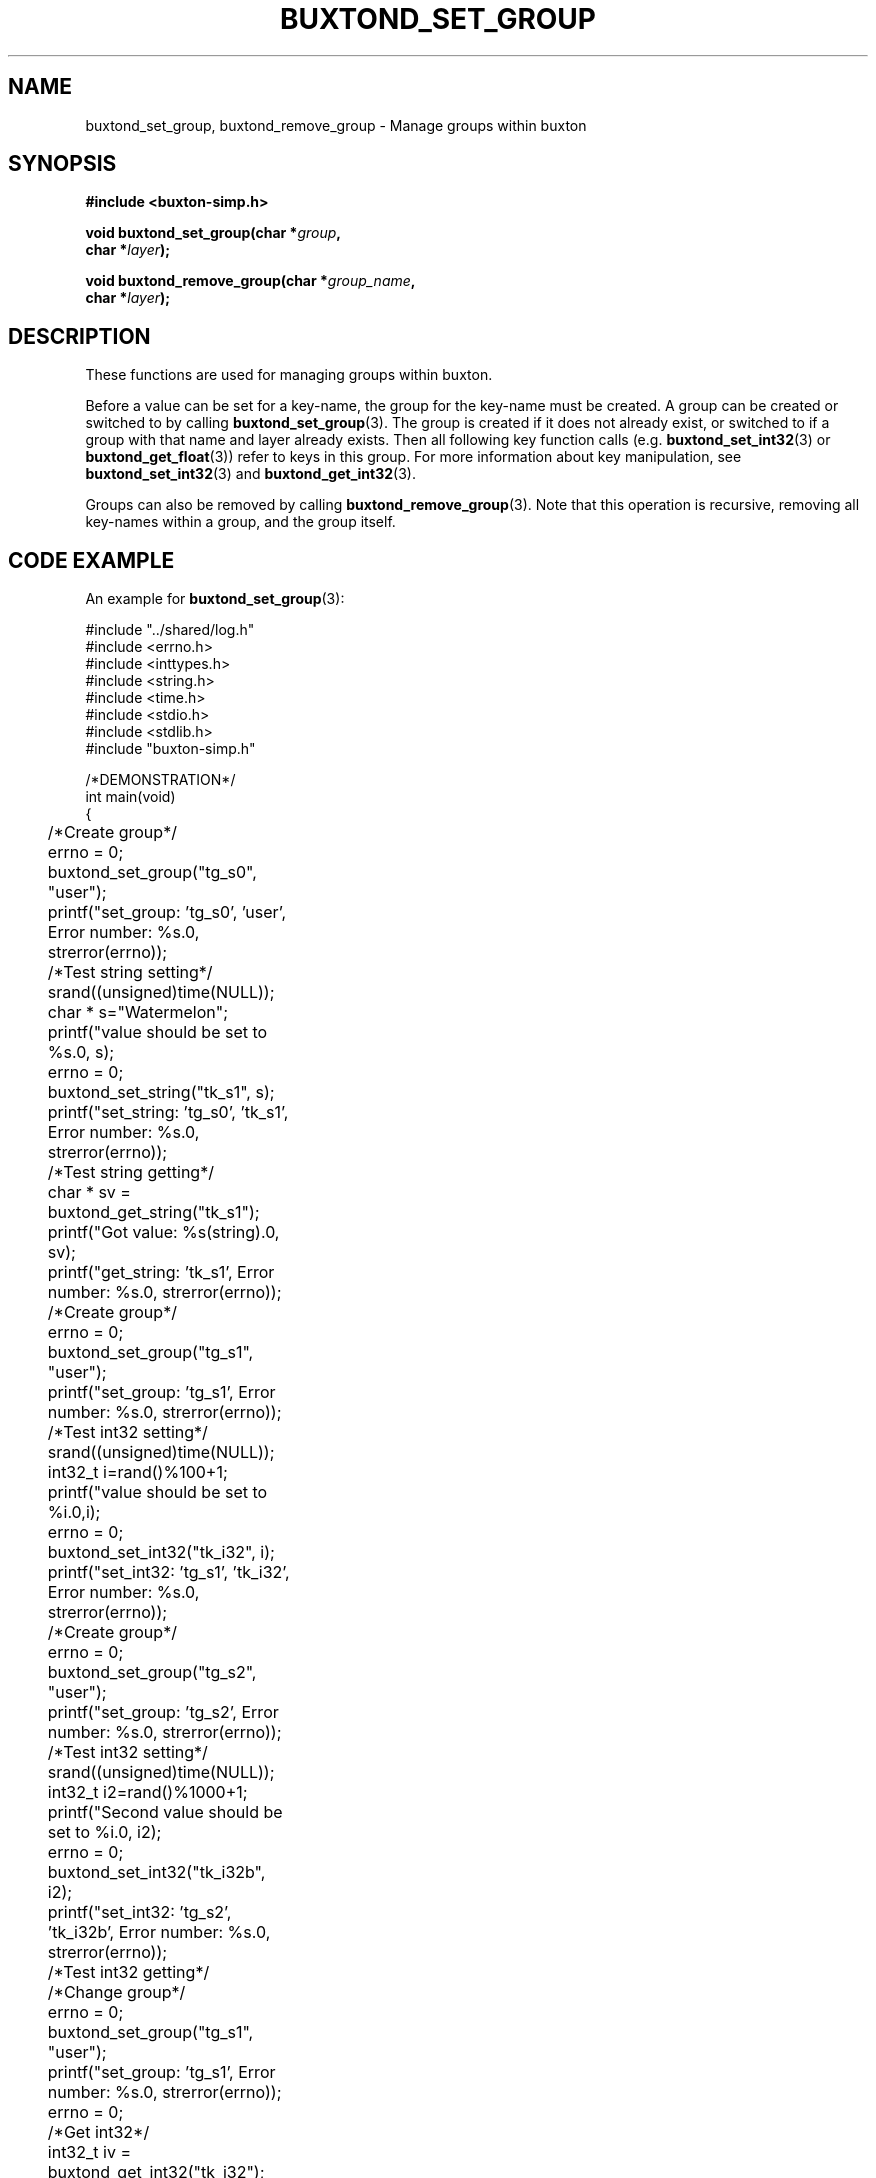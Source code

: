 '\" t
.TH "BUXTOND_SET_GROUP" "3" "buxton 1" "buxtond_set_group"
.\" -----------------------------------------------------------------
.\" * Define some portability stuff
.\" -----------------------------------------------------------------
.\" ~~~~~~~~~~~~~~~~~~~~~~~~~~~~~~~~~~~~~~~~~~~~~~~~~~~~~~~~~~~~~~~~~
.\" http://bugs.debian.org/507673
.\" http://lists.gnu.org/archive/html/groff/2009-02/msg00013.html
.\" ~~~~~~~~~~~~~~~~~~~~~~~~~~~~~~~~~~~~~~~~~~~~~~~~~~~~~~~~~~~~~~~~~
.ie \n(.g .ds Aq \(aq
.el       .ds Aq '
.\" -----------------------------------------------------------------
.\" * set default formatting
.\" -----------------------------------------------------------------
.\" disable hyphenation
.nh
.\" disable justification (adjust text to left margin only)
.ad l
.\" -----------------------------------------------------------------
.\" * MAIN CONTENT STARTS HERE *
.\" -----------------------------------------------------------------
.SH "NAME"
buxtond_set_group, buxtond_remove_group \- Manage groups within buxton

.SH "SYNOPSIS"
.nf
\fB
#include <buxton-simp.h>
\fR
.sp
\fB
void buxtond_set_group(char *\fIgroup\fB,
.br
                        char *\fIlayer\fB);
.br
.sp
.br
void buxtond_remove_group(char *\fIgroup_name\fB,
.br
                        char *\fIlayer\fB);
\fR
.fi

.SH "DESCRIPTION"
.PP
These functions are used for managing groups within buxton\&.

Before a value can be set for a key-name, the group for the key-name
must be created\&. A group can be created or switched to by calling
\fBbuxtond_set_group\fR(3). The group is created if it does
not already exist, or switched to if a group with that name and layer already
exists. Then all following key function calls (e.g. \fBbuxtond_set_int32\fR(3)
or \fBbuxtond_get_float\fR(3)) 
refer to keys in this group\&.
For more information about key manipulation, see
\fBbuxtond_set_int32\fR(3) and \fBbuxtond_get_int32\fR(3)\&.

Groups can also be removed by calling \fBbuxtond_remove_group\fR(3)\&.
Note that this operation is recursive, removing all key-names within
a group, and the group itself\&.

.SH "CODE EXAMPLE"
.PP
An example for \fBbuxtond_set_group\fR(3):

.nf
.sp

#include "../shared/log.h"
#include <errno.h>
#include <inttypes.h>
#include <string.h>
#include <time.h>
#include <stdio.h>
#include <stdlib.h>
#include "buxton-simp.h"

/*DEMONSTRATION*/
int main(void)
{
	/*Create group*/
	errno = 0;
	buxtond_set_group("tg_s0", "user");
	printf("set_group: 'tg_s0', 'user', Error number: %s.\n", strerror(errno));

	/*Test string setting*/
	srand((unsigned)time(NULL));
	char * s="Watermelon";
	printf("value should be set to %s.\n", s);
	errno = 0;
	buxtond_set_string("tk_s1", s);
	printf("set_string: 'tg_s0', 'tk_s1', Error number: %s.\n", strerror(errno));

	/*Test string getting*/
	char * sv = buxtond_get_string("tk_s1");
	printf("Got value: %s(string).\n", sv);		
	printf("get_string: 'tk_s1', Error number: %s.\n", strerror(errno));

	/*Create group*/
	errno = 0;
	buxtond_set_group("tg_s1", "user");
	printf("set_group: 'tg_s1', Error number: %s.\n", strerror(errno));

	/*Test int32 setting*/
	srand((unsigned)time(NULL));
	int32_t i=rand()%100+1;
	printf("value should be set to %i.\n",i);
	errno = 0;
	buxtond_set_int32("tk_i32", i);
	printf("set_int32: 'tg_s1', 'tk_i32', Error number: %s.\n", strerror(errno));

	/*Create group*/
	errno = 0;
	buxtond_set_group("tg_s2", "user");
	printf("set_group: 'tg_s2', Error number: %s.\n", strerror(errno));

	/*Test int32 setting*/
	srand((unsigned)time(NULL));
	int32_t i2=rand()%1000+1;
	printf("Second value should be set to %i.\n", i2);
	errno = 0;
	buxtond_set_int32("tk_i32b", i2);
	printf("set_int32: 'tg_s2', 'tk_i32b', Error number: %s.\n", strerror(errno));

	/*Test int32 getting*/
	/*Change group*/
	errno = 0;
	buxtond_set_group("tg_s1", "user");
	printf("set_group: 'tg_s1', Error number: %s.\n", strerror(errno));
	errno = 0;
	/*Get int32*/
	int32_t iv = buxtond_get_int32("tk_i32");
	printf("get_int32: 'tg_s1', 'tk_i32', Error number: %s.\n", strerror(errno));
	printf("Got value: %i(int32_t).\n", iv);
	errno = 0;
	/*Change group*/
	buxtond_set_group("tg_s2", "user");
	printf("set_group: 'tg_s2', Error number: %s.\n", strerror(errno));
	errno = 0;
	/*Get int32*/
	int32_t i2v = buxtond_get_int32("tk_i32b");
	printf("Got value: %i(int32_t).\n", i2v);
	printf("get_int32: 'tg_s2', 'tk_i32b', Error number: %s.\n", strerror(errno));

	/*Create group*/
	errno = 0;
	buxtond_set_group("tg_s3", "user");
	printf("set_group: 'tg_s3', Error number: %s.\n", strerror(errno));

	/*Test uint32 setting*/
	uint32_t ui32 = (uint32_t) rand()%50+1;
	printf("value should be set to %u.\n", ui32);
	errno = 0;
	buxtond_set_uint32("tk_ui32", ui32);
	printf("set_uint32: 'tg_s3', 'tk_ui32', Error number: %s.\n", strerror(errno));
	/*Test uint32 getting*/
	errno = 0;
	uint32_t ui32v = buxtond_get_uint32("tk_ui32");
	printf("Got value: %i(uint32_t).\n", ui32v);
	printf("get_uint32: 'tg_s3', 'tk_ui32', Error number: %s.\n", strerror(errno));

	/*Test  int64 setting*/
	int64_t i64 = rand()%1000+1;
	printf("value should be set to ""%"PRId64".\n", i64);
	errno = 0;
	buxtond_set_int64("tk_i64", i64);
	/*Test int64 getting*/
	errno = 0;
	int64_t i64v = buxtond_get_int64("tk_i64");
	printf("Got value: ""%"PRId64"(int64_t).\n", i64v);
	printf("get_int64: 'tg_s3', 'tk_i64', Error number: %s.\n", strerror(errno));

	/*Change group*/
	errno = 0;
	buxtond_set_group("tg_s0", "user");

	/*Test uint64 setting*/
	uint64_t ui64 = (uint64_t) rand()%500+1;
	printf("value should be set to ""%"PRIu64".\n", ui64);
	errno = 0;
	buxtond_set_uint64("tk_ui64", ui64);
	/*Test uint64 getting*/
	errno = 0;
	uint64_t ui64v = buxtond_get_uint64("tk_ui64");
	printf("Got value: ""%"PRIu64"(uint64_t).\n", ui64v);
	printf("get_uint64: 'tg_s0', 'tk_ui64', Error number: %s.\n", strerror(errno));

	/*Test float setting*/
	float f = (float) (rand()%9+1);
	printf("value should be set to %e.\n", f);
	errno = 0;
	buxtond_set_float("tk_f", f);
	/*Test float getting*/
	errno = 0;
	float fv = buxtond_get_float("tk_f");
	printf("Got value: %e(float).\n", fv);
	printf("get_float: 'tg_s0', 'tk_f', Error number: %s.\n", strerror(errno));

	/*Test double setting*/
	double d = rand()%7000+1;
	printf("value should be set to %e.\n", d);
	errno = 0;
	buxtond_set_double("tk_d", d);
	/*Test double getting*/
	errno = 0;
	double dv = buxtond_get_double("tk_d");
	printf("Got value: %e(double).\n", dv);
	printf("get_double: 'tg_s0', 'tk_f', Error number: %s.\n", strerror(errno));

	/*Test boolean setting*/
	bool b = true;
	printf("value should be set to %i.\n", b);
	errno = 0;
	buxtond_set_bool("tk_b", b);
	/*Test boolean getting*/
	errno = 0;
	bool bv = buxtond_get_bool("tk_b");
	printf("Got value: %i(bool).\n", bv);		
	printf("get_bool: 'tg_s0', 'tk_b', Error number: %s.\n", strerror(errno));

	/*Remove groups*/
	errno = 0;
	buxtond_remove_group("tg_s1", "user");
	buxtond_remove_group("tg_s0", "user");
	buxtond_remove_group("tg_s2", "user");
	buxtond_remove_group("tg_s3", "user");

	return 0;
}
.fi

.SH "RETURN VALUE"
.PP
Returns void, Prints to buxton_debug on failure\&.

.SH "COPYRIGHT"
.PP
Copyright 2014 Intel Corporation\&. License: Creative Commons
Attribution\-ShareAlike 3.0 Unported\s-2\u[1]\d\s+2, with exception
for code examples found in the \fBCODE EXAMPLE\fR section, which are
licensed under the MIT license provided in the \fIdocs/LICENSE.MIT\fR
file from this buxton distribution\&.

.SH "SEE ALSO"
.PP
\fBbuxton\fR(7),
\fBbuxtond\fR(8),
\fBbuxton\-simp\-api\fR(7)

.SH "NOTES"
.IP " 1." 4
Creative Commons Attribution\-ShareAlike 3.0 Unported
.RS 4
\%http://creativecommons.org/licenses/by-sa/3.0/
.RE
